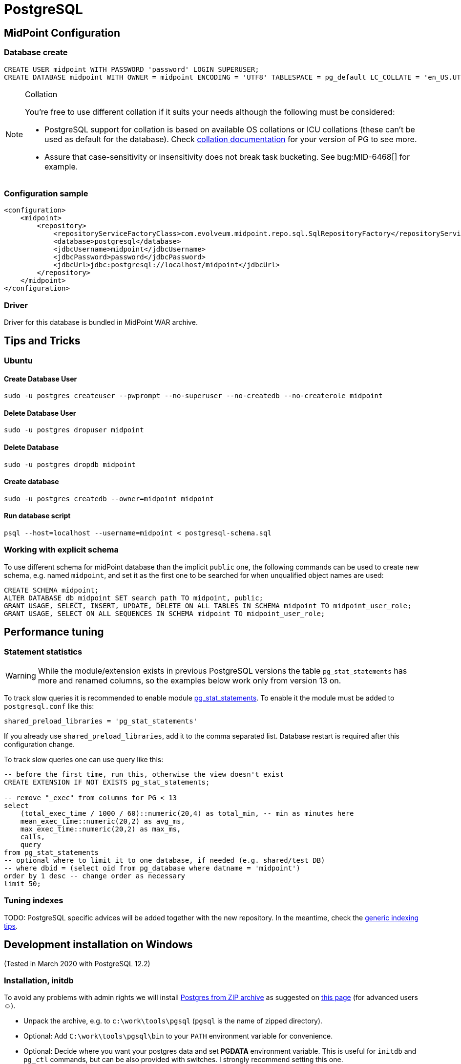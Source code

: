 = PostgreSQL
:page-wiki-name: PostgreSQL
:page-wiki-id: 15859783
:page-wiki-metadata-create-user: lazyman
:page-wiki-metadata-create-date: 2014-06-26T17:07:01.929+02:00
:page-wiki-metadata-modify-user: virgo
:page-wiki-metadata-modify-date: 2020-09-25T16:38:05.724+02:00
:page-toc: top
:page-upkeep-status: orange

== MidPoint Configuration

=== Database create

[source,sql]
----
CREATE USER midpoint WITH PASSWORD 'password' LOGIN SUPERUSER;
CREATE DATABASE midpoint WITH OWNER = midpoint ENCODING = 'UTF8' TABLESPACE = pg_default LC_COLLATE = 'en_US.UTF-8' LC_CTYPE = 'en_US.UTF-8' CONNECTION LIMIT = -1;
----

[NOTE]
====
.Collation
You're free to use different collation if it suits your needs although the following must be considered:

* PostgreSQL support for collation is based on available OS collations or ICU collations (these can't be used as default for the database).
Check https://www.postgresql.org/docs/current/collation.html[collation documentation] for your version of PG to see more.
* Assure that case-sensitivity or insensitivity does not break task bucketing.
See bug:MID-6468[] for example.
====

=== Configuration sample

[source,xml]
----
<configuration>
    <midpoint>
        <repository>
            <repositoryServiceFactoryClass>com.evolveum.midpoint.repo.sql.SqlRepositoryFactory</repositoryServiceFactoryClass>
            <database>postgresql</database>
            <jdbcUsername>midpoint</jdbcUsername>
            <jdbcPassword>password</jdbcPassword>
            <jdbcUrl>jdbc:postgresql://localhost/midpoint</jdbcUrl>
        </repository>
    </midpoint>
</configuration>

----

=== Driver

Driver for this database is bundled in MidPoint WAR archive.

== Tips and Tricks

=== Ubuntu

==== Create Database User

[source]
----
sudo -u postgres createuser --pwprompt --no-superuser --no-createdb --no-createrole midpoint
----

==== Delete Database User

[source]
----
sudo -u postgres dropuser midpoint
----

==== Delete Database

[source]
----
sudo -u postgres dropdb midpoint
----

==== Create database

[source]
----
sudo -u postgres createdb --owner=midpoint midpoint
----

==== Run database script

[source]
----
psql --host=localhost --username=midpoint < postgresql-schema.sql
----

=== Working with explicit schema

To use different schema for midPoint database than the implicit `public` one, the following
commands can be used to create new schema, e.g. named `midpoint`, and set it as the first one
to be searched for when unqualified object names are used:

[source]
----
CREATE SCHEMA midpoint;
ALTER DATABASE db_midpoint SET search_path TO midpoint, public;
GRANT USAGE, SELECT, INSERT, UPDATE, DELETE ON ALL TABLES IN SCHEMA midpoint TO midpoint_user_role;
GRANT USAGE, SELECT ON ALL SEQUENCES IN SCHEMA midpoint TO midpoint_user_role;
----

== Performance tuning

=== Statement statistics

[WARNING]
While the module/extension exists in previous PostgreSQL versions the table `pg_stat_statements`
has more and renamed columns, so the examples below work only from version 13 on.

To track slow queries it is recommended to enable module https://www.postgresql.org/docs/current/pgstatstatements.html[pg_stat_statements].
To enable it the module must be added to `postgresql.conf` like this:

----
shared_preload_libraries = 'pg_stat_statements'
----

If you already use `shared_preload_libraries`, add it to the comma separated list.
Database restart is required after this configuration change.

To track slow queries one can use query like this:

[source,sql]
----
-- before the first time, run this, otherwise the view doesn't exist
CREATE EXTENSION IF NOT EXISTS pg_stat_statements;

-- remove "_exec" from columns for PG < 13
select
    (total_exec_time / 1000 / 60)::numeric(20,4) as total_min, -- min as minutes here
    mean_exec_time::numeric(20,2) as avg_ms,
    max_exec_time::numeric(20,2) as max_ms,
    calls,
    query
from pg_stat_statements
-- optional where to limit it to one database, if needed (e.g. shared/test DB)
-- where dbid = (select oid from pg_database where datname = 'midpoint')
order by 1 desc -- change order as necessary
limit 50;
----

=== Tuning indexes

TODO: PostgreSQL specific advices will be added together with the new repository.
In the meantime, check the link:/midpoint/reference/repository/configuration/#index-tuning[generic indexing tips].

// TODO

== Development installation on Windows

(Tested in March 2020 with PostgreSQL 12.2)

=== Installation, initdb

To avoid any problems with admin rights we will install link:https://www.enterprisedb.com/download-postgresql-binaries[Postgres from ZIP archive] as suggested on link:https://www.postgresql.org/download/windows/[this page] (for advanced users ☺).

* Unpack the archive, e.g. to `c:\work\tools\pgsql` (`pgsql` is the name of zipped directory).

* Optional: Add `C:\work\tools\pgsql\bin` to your `PATH` environment variable for convenience.

* Optional: Decide where you want your postgres data and set *PGDATA* environment variable.
This is useful for `initdb` and `pg_ctl` commands, but can be also provided with switches.
I strongly recommend setting this one.

* Run (and provide admin password and [.underline]#remember it#):
+
----
initdb.exe -E utf8 --auth-host=scram-sha-256 -U admin -W
----

** If you don't have `PGDAT`* set, provide the expected directory name with `-D` switch.

** By default, superuser is named `postgres`, you can use that, if you want.
This is useful on Linux where the name matches system username, less so on Windows.

If we try to mess with locales (e.g. `LC_CTYPE` is set) `initdb` command may fail mysteriously with:

[source]
----
initdb: error: The program "postgres" was found by "C:/work/tools/pgsql/bin/initdb.exe"
but was not the same version as initdb.
Check your installation.
----

This is the start of the locale related problems on Windows, but not the end of it.

* Start the database with: `pg_ctl start`

* Again, use `-D` switch if you don't have `PGDATA` set.

* Log in: `psql -W postgres admin`

** `-W` forces the password prompt and is not necessary, unless you already set some `psql` environment variables; `postgres` is name of the default database, `admin` is the username.

=== Creating user and database

Now we can create user and the database as indicated at the start of this page - but Windows uses different names for locales, so we simply leave this out and hope it will not matter for our development purposes.

[source,sql]
----
CREATE USER midpoint WITH PASSWORD 'password' LOGIN SUPERUSER;
CREATE DATABASE midpoint WITH OWNER = midpoint ENCODING = 'UTF8' TABLESPACE = pg_default CONNECTION LIMIT = -1;
----

If we try the locales provided above, it will very likely complain about it and fallback to something like `CPUTF-8`.

Now the database is up and running, operated manually with `pg_ctl start`/`stop`, fully under our control, no services, no access rights problems (provided the directories you used are available to you).

Then we want to populate the database, e.g. from the root of Midpoint repository:

----
psql midpoint midpoint < config\sql\postgresql-4.2-all.sql
----

=== Separate audit database

Since 4.2 midPoint allows for separate audit repository.
It is best to create another user and database for this, if we want to try it:

[source,sql]
----
CREATE USER midaudit WITH PASSWORD 'password' LOGIN SUPERUSER;
CREATE DATABASE midaudit WITH OWNER = midaudit ENCODING = 'UTF8' TABLESPACE = pg_default CONNECTION LIMIT = -1;
----

It is possible to populate it just like the main database, non-audit tables will simply not be used.
Alternatively, copy-paste only audit related tables and other objects:

* tables *m_audit_delta*, *m_audit_event*, *m_audit_item*, *m_audit_prop_value*, *m_audit_ref_value* and *m_audit_resource* (this will also create sequences *m_audit_event_id_seq*, *m_audit_prop_value_id_seq* and *m_audit_ref_value_id_seq*);

* indexes *iAuditDeltaRecordId* through *iAuditResourceOidRecordId* (anything with *audit* in the name, they are in one place in the *postgresql-4.2-all.sql* file);

* foreign keys containing *audit* - *fk_audit_delta* through *fk_audit_resource*.

=== Configuring midPoint

* Adjust the Midpoint configuration.
If you use multiple databases I recommend adding a new *midpoint.home*, e.g.: *c:\work\tmp\midpoint-home-postgres*

* Add `config.xml` there with the repository configured to use Postgres (the same as at the start of this page).

* Start your Midpoint application with switch: `-Dmidpoint.home=c:\work\tmp\midpoint-home-postgres`

To make `psql` easier to use you can set environment variables `PGHOST=localhost` (probably default), `PGPORT=5432` (probably default), `PGDATABASE=midpoint`, `PGUSER=midpoint`, `PGPASSWORD=password` (normally obviously unsafe).

[NOTE]
Installation up to this point does not allow connection from other machines and we don't need it for Midpoint and PostgreSQL running on the same machine.
In the next experiment, with PostgreSQL on a virtual machine, we have to solve this issue as well.

== Vagrantbox with PostgreSQL on Linux

(Tested in March 2020, based on bento/ubuntu-19.10 box, PostgreSQL is 11.7)

To shield ourselves from non-linux operating system, we can use power of link:https://www.vagrantup.com/[Vagrant]+link:https://www.virtualbox.org/[VirtualBox] combo - both must be installed in advance.

Instead of following the steps lower, you can also use polished Vagrantbox from here: link:https://github.com/virgo47/midpoint-vagrantboxes/tree/master/vagrant-midpoint-db-postgresql[vagrant-midpoint-db-postgresql]

=== Virtual machine provisioning

Create empty directory, which will be the working directory for this Vagrant environment, in our case representing a single Linux virtual machine we want to provision with PostgreSQL - we will call it _vagrant directory_. Create a single file called *Vagrantfile* there with the following content:

.Vagrantfile
[source,ruby]
----
# -*- mode: ruby -*-
# vi: set ft=ruby :

Vagrant.configure("2") do |config|
  # base Vagrantbox we're starting with
  config.vm.box = "bento/ubuntu-19.10"
  config.vm.box_check_update = false

  # multiple entries can be added, but we don't need web, and we need 8080 free on host
  # config.vm.network "forwarded_port", guest: 80, host: 8080
  # PostgreSQL
  config.vm.network "forwarded_port", guest: 5432, host: 5432

  config.vm.provider "virtualbox" do |vb|
  #   vb.gui = true
    vb.name = "postgres-linux"
    vb.memory = "1024"
  end

  config.vm.provision "shell", inline: <<-SHELL
    sudo apt-get update
    sudo apt-get install -y postgresql postgresql-contrib
    sudo -i -u postgres psql -c "SELECT version();"

    # allow connections from outside (not just from localhost)
    sudo ed /etc/postgresql/*/main/postgresql.conf << EOF
/^#listen_addresses
i
# Listen on all interfaces to allow connections from outside
listen_addresses = '*'
.
wq
EOF
    sudo cat >> /etc/postgresql/*/main/pg_hba.conf << EOF
# Allow connections from outside (with password)
host    all             all             0.0.0.0/0            md5

EOF
    sudo service postgresql restart

    sudo -i -u postgres psql -c "CREATE USER midpoint WITH PASSWORD 'password' LOGIN SUPERUSER;"
    sudo -i -u postgres psql -c "CREATE DATABASE midpoint WITH OWNER = midpoint ENCODING = 'UTF8' TABLESPACE = pg_default LC_COLLATE = 'en_US.UTF-8' LC_CTYPE = 'en_US.UTF-8' CONNECTION LIMIT = -1;"

    # let's make it easy for "vagrant" user to use psql command
    sudo cat >> ~vagrant/.bashrc << EOF

export PGHOST=localhost
export PGPORT=5432
export PGDATABASE=midpoint
export PGUSER=midpoint
export PGPASSWORD=password

EOF

  SHELL
end
----

Now inside the _vagrant directory_ (the one with `Vagrantfile`) run: `vagrant up`

[NOTE]
No PostgreSQL can run on the host taking the 5432 port.
We either have to stop the Postgres on the host, or use different port for the host.
This is perfectly fine, but we have to change it later in JDBC URL as it will not be default anymore.

=== Using the VM

This will provision the virtual machine and starts it up for us.
Next vagrant up is faster, first provisioning always lasts longer.
Now we want to log into the machine: *vagrant ssh*

We can check that everthing works just running `psql`, checking the list of databases there with `\l`.
As we still don't have `midpoint` database populated, `\d` shows nothing.
Let's get out with: `\q`

To halt the VM later we need to get out of it (exit) and run `vagrant halt` on our host machine, still in our _vagrant directory_.
To restart it later just run `vagrant up` again.
VM remembers everything when used like this.

=== Populating the DB

There are two ways how to run the initial script:

* We can copy `postgresql-4.3-all.sql` to the vagrant directory, which is shared with the virtual machine as its `/vagrant` directory.
Then we can run from inside the box (as `vagrant` user):
+
----
psql < /vagrant/postgresql-4.2-all.sql
----

* Or we can use `psql` from the host machine, if PostgreSQL is available there.
Database port 5432 is forwarded from guest to host again as 5432, so it seems to be running on the host directly.

The first way has an advantage that we don't need to install anything additional on the host - Midpoint and driver is obvious prerequisite that we need anyway.
From here on it's again about setting the configuration, preferably in newly created `${midpoint.home}` that we provide to Midpoint using `-D` switch.

=== Vagrant advantages

One big advantage of using Vagrant is repeatability.
When we're done with our VM or we want to recreate it from scratch (e.g. something went wrong beyond repair) we just destroy it with: `vagrant destroy -f`

After that we just start it again with: `vagrant up`

This time it does not need to download the base box, but it still needs to provision it - that is to run update, PG install and other commands in the `Vagrantfile`, but this is much faster than manual work.

[WARNING]
====
Vagrant, or better said VirtualBox used under the hood, sometimes has its own problems.
If provisioning doesn't work as expected, first upgrade both tools and then restart the computer before trying again.
This helps most of the time.

You can also run the VM directly from VirtualBox, but this is not recommended for Vagrant managed boxes.
It may be needed to use VirtualBox to really get rid of some stuck VM.

Despite these possible annoying problems, I highly recommend Vagrant for provisioning of development environments.
====